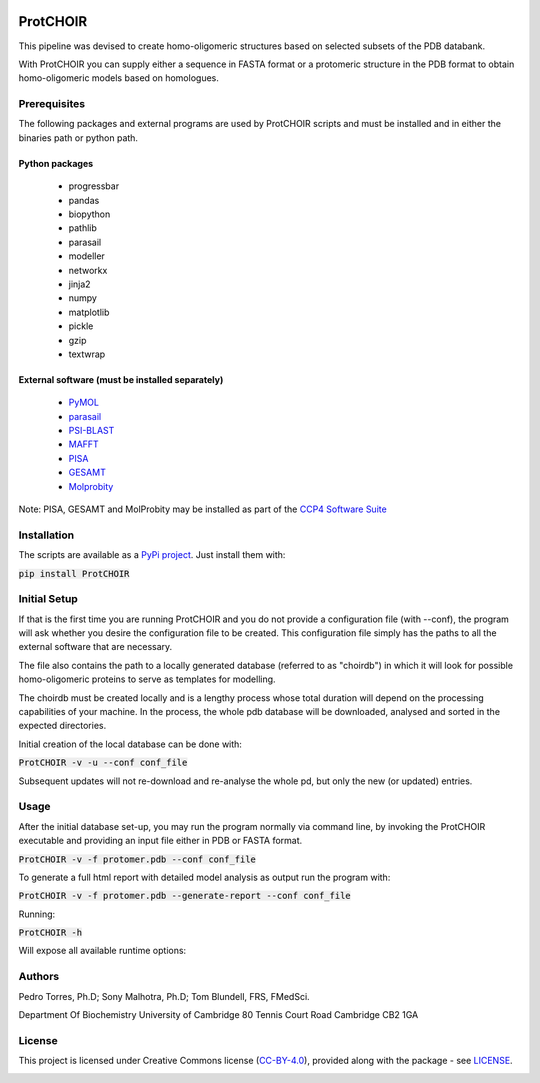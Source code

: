 .. image:: ./ProtCHOIR/Contents/ProtCHOIR.svg

ProtCHOIR
############

This pipeline was devised to create homo-oligomeric structures based on selected subsets of the PDB databank.

With ProtCHOIR you can supply either a sequence in FASTA format or a protomeric structure in the PDB format to obtain homo-oligomeric models based on homologues.


Prerequisites
*************

The following packages and external programs are used by ProtCHOIR scripts and must be installed and in either the binaries path or python path.

Python packages
===============

  - progressbar
  - pandas
  - biopython
  - pathlib
  - parasail
  - modeller
  - networkx
  - jinja2
  - numpy
  - matplotlib
  - pickle
  - gzip
  - textwrap


External software (must be installed separately)
================================================

  - `PyMOL`_
  - `parasail`_
  - `PSI-BLAST`_
  - `MAFFT`_
  - `PISA`_
  - `GESAMT`_
  - `Molprobity`_


.. _`PyMol`: https://sourceforge.net/projects/pymol/
.. _`parasail`: https://github.com/jeffdaily/parasail
.. _`PSI-BLAST`: https://blast.ncbi.nlm.nih.gov/Blast.cgi?CMD=Web&PAGE_TYPE=BlastDocs&DOC_TYPE=Download
.. _`MAFFT`: https://mafft.cbrc.jp/alignment/software/
.. _`PISA`: http://www.ccp4.ac.uk
.. _`GESAMT`: http://www.ccp4.ac.uk
.. _`Molprobity`: http://www.ccp4.ac.uk

Note: PISA, GESAMT and MolProbity may be installed as part of the `CCP4 Software Suite`_

.. _`CCP4 Software Suite`: http://www.ccp4.ac.uk


Installation
************
The scripts are available as a `PyPi project`_. Just install them with:

.. _`PyPi project`: https://pypi.org/project/ProtCHOIR/


:code:`pip install ProtCHOIR`


Initial Setup
*************
If that is the first time you are running ProtCHOIR and you do not provide a configuration file (with --conf), the program will ask whether you desire the configuration file to be created.
This configuration file simply has the paths to all the external software that are necessary.

The file also contains the path to a locally generated database (referred to as "choirdb") in which it will look for possible homo-oligomeric proteins to serve as templates for modelling.

The choirdb must be created locally and is a lengthy process whose total duration will depend on the processing capabilities of your machine. In the process, the whole pdb database will be downloaded, analysed and sorted in the expected directories.

Initial creation of the local database can be done with:

:code:`ProtCHOIR -v -u --conf conf_file`

Subsequent updates will not re-download and re-analyse the whole pd, but only the new (or updated) entries.

Usage
*****
After the initial database set-up, you may run the program normally via command line, by invoking the ProtCHOIR executable and providing an input file either in PDB or FASTA format.

:code:`ProtCHOIR -v -f protomer.pdb --conf conf_file`

To generate a full html report with detailed model analysis as output run the program with:

:code:`ProtCHOIR -v -f protomer.pdb --generate-report --conf conf_file`

Running:

:code:`ProtCHOIR -h`

Will expose all available runtime options:


Authors
*******
Pedro Torres, Ph.D;
Sony Malhotra, Ph.D;
Tom Blundell, FRS, FMedSci.

Department Of Biochemistry
University of Cambridge
80 Tennis Court Road
Cambridge CB2 1GA



License
*******

This project is licensed under Creative Commons license (CC-BY-4.0_), provided along with the package - see `LICENSE`_.

.. _LICENSE: https://github.com/monteirotorres/ProtCHOIR/blob/master/LICENSE.txt

.. _CC-BY-4.0: https://creativecommons.org/licenses/by/4.0/

.. image:: https://mirrors.creativecommons.org/presskit/buttons/88x31/svg/by.svg
  :target: https://creativecommons.org/licenses/by/4.0/
